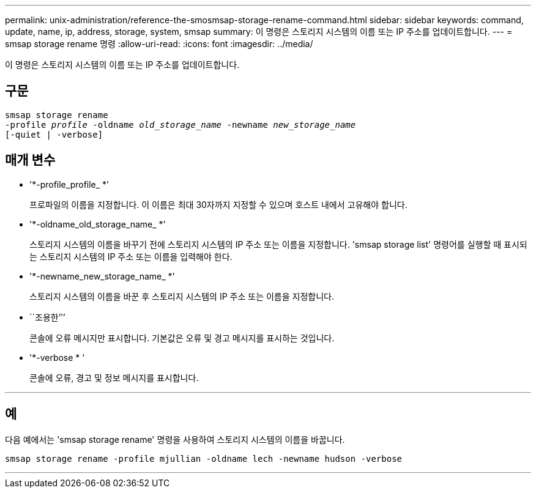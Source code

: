 ---
permalink: unix-administration/reference-the-smosmsap-storage-rename-command.html 
sidebar: sidebar 
keywords: command, update, name, ip, address, storage, system, smsap 
summary: 이 명령은 스토리지 시스템의 이름 또는 IP 주소를 업데이트합니다. 
---
= smsap storage rename 명령
:allow-uri-read: 
:icons: font
:imagesdir: ../media/


[role="lead"]
이 명령은 스토리지 시스템의 이름 또는 IP 주소를 업데이트합니다.



== 구문

[listing, subs="+macros"]
----
pass:quotes[smsap storage rename
-profile _profile_ -oldname _old_storage_name_ -newname _new_storage_name_
[-quiet | -verbose\]]
----


== 매개 변수

* '*-profile_profile_ *'
+
프로파일의 이름을 지정합니다. 이 이름은 최대 30자까지 지정할 수 있으며 호스트 내에서 고유해야 합니다.

* '*-oldname_old_storage_name_ *'
+
스토리지 시스템의 이름을 바꾸기 전에 스토리지 시스템의 IP 주소 또는 이름을 지정합니다. 'smsap storage list' 명령어를 실행할 때 표시되는 스토리지 시스템의 IP 주소 또는 이름을 입력해야 한다.

* '*-newname_new_storage_name_ *'
+
스토리지 시스템의 이름을 바꾼 후 스토리지 시스템의 IP 주소 또는 이름을 지정합니다.

* ``조용한’’’
+
콘솔에 오류 메시지만 표시합니다. 기본값은 오류 및 경고 메시지를 표시하는 것입니다.

* '*-verbose * '
+
콘솔에 오류, 경고 및 정보 메시지를 표시합니다.



'''


== 예

다음 예에서는 'smsap storage rename' 명령을 사용하여 스토리지 시스템의 이름을 바꿉니다.

[listing]
----
smsap storage rename -profile mjullian -oldname lech -newname hudson -verbose
----
'''